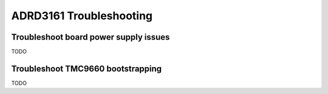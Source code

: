 ADRD3161 Troubleshooting
========================

Troubleshoot board power supply issues
--------------------------------------

TODO

Troubleshoot TMC9660 bootstrapping
----------------------------------

TODO
